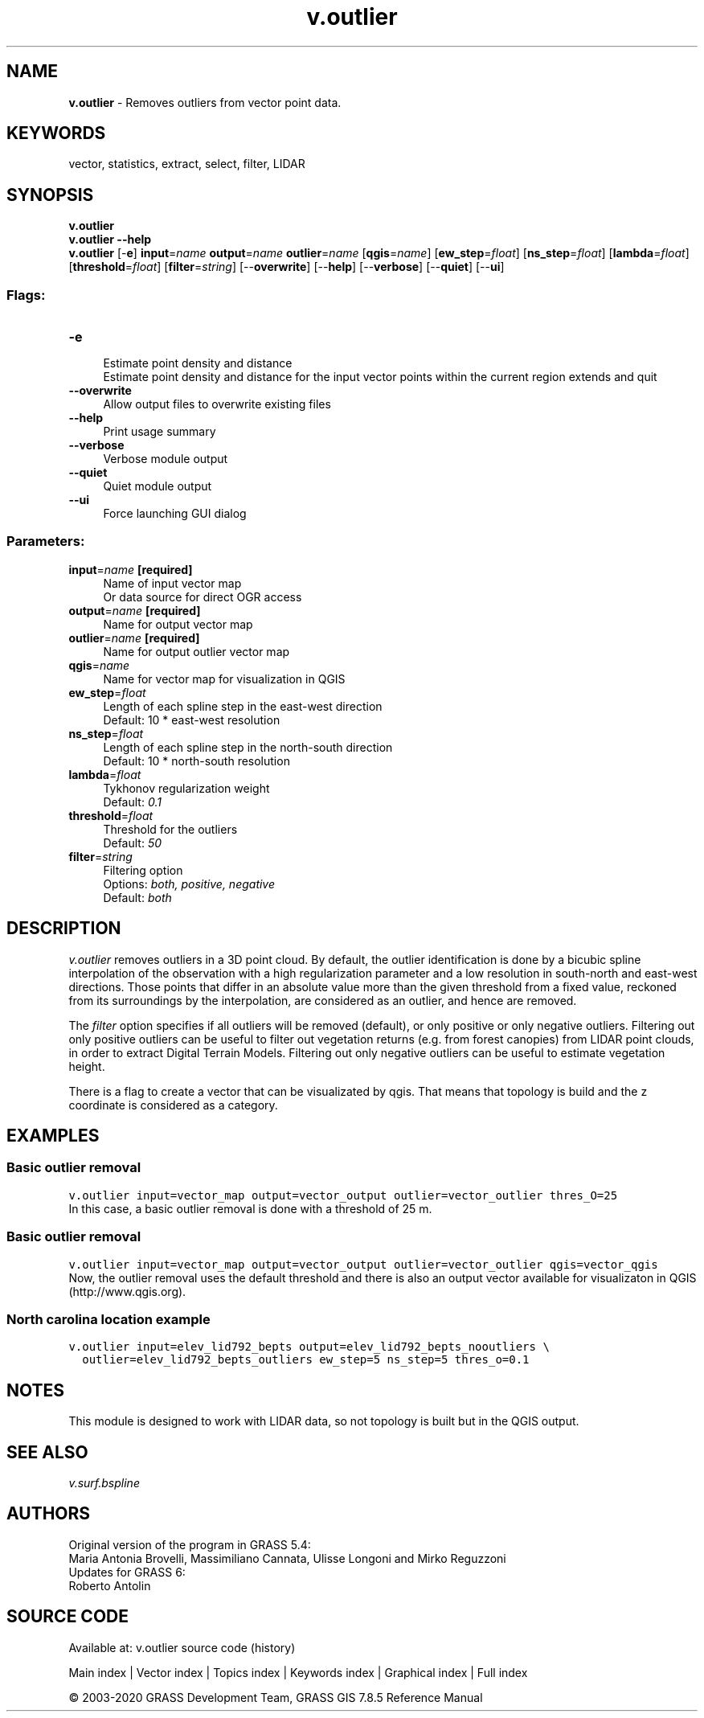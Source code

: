 .TH v.outlier 1 "" "GRASS 7.8.5" "GRASS GIS User's Manual"
.SH NAME
\fI\fBv.outlier\fR\fR  \- Removes outliers from vector point data.
.SH KEYWORDS
vector, statistics, extract, select, filter, LIDAR
.SH SYNOPSIS
\fBv.outlier\fR
.br
\fBv.outlier \-\-help\fR
.br
\fBv.outlier\fR [\-\fBe\fR] \fBinput\fR=\fIname\fR \fBoutput\fR=\fIname\fR \fBoutlier\fR=\fIname\fR  [\fBqgis\fR=\fIname\fR]   [\fBew_step\fR=\fIfloat\fR]   [\fBns_step\fR=\fIfloat\fR]   [\fBlambda\fR=\fIfloat\fR]   [\fBthreshold\fR=\fIfloat\fR]   [\fBfilter\fR=\fIstring\fR]   [\-\-\fBoverwrite\fR]  [\-\-\fBhelp\fR]  [\-\-\fBverbose\fR]  [\-\-\fBquiet\fR]  [\-\-\fBui\fR]
.SS Flags:
.IP "\fB\-e\fR" 4m
.br
Estimate point density and distance
.br
Estimate point density and distance for the input vector points within the current region extends and quit
.IP "\fB\-\-overwrite\fR" 4m
.br
Allow output files to overwrite existing files
.IP "\fB\-\-help\fR" 4m
.br
Print usage summary
.IP "\fB\-\-verbose\fR" 4m
.br
Verbose module output
.IP "\fB\-\-quiet\fR" 4m
.br
Quiet module output
.IP "\fB\-\-ui\fR" 4m
.br
Force launching GUI dialog
.SS Parameters:
.IP "\fBinput\fR=\fIname\fR \fB[required]\fR" 4m
.br
Name of input vector map
.br
Or data source for direct OGR access
.IP "\fBoutput\fR=\fIname\fR \fB[required]\fR" 4m
.br
Name for output vector map
.IP "\fBoutlier\fR=\fIname\fR \fB[required]\fR" 4m
.br
Name for output outlier vector map
.IP "\fBqgis\fR=\fIname\fR" 4m
.br
Name for vector map for visualization in QGIS
.IP "\fBew_step\fR=\fIfloat\fR" 4m
.br
Length of each spline step in the east\-west direction
.br
Default: 10 * east\-west resolution
.IP "\fBns_step\fR=\fIfloat\fR" 4m
.br
Length of each spline step in the north\-south direction
.br
Default: 10 * north\-south resolution
.IP "\fBlambda\fR=\fIfloat\fR" 4m
.br
Tykhonov regularization weight
.br
Default: \fI0.1\fR
.IP "\fBthreshold\fR=\fIfloat\fR" 4m
.br
Threshold for the outliers
.br
Default: \fI50\fR
.IP "\fBfilter\fR=\fIstring\fR" 4m
.br
Filtering option
.br
Options: \fIboth, positive, negative\fR
.br
Default: \fIboth\fR
.SH DESCRIPTION
\fIv.outlier\fR removes outliers in a 3D point cloud. By default, the outlier
identification is done by a bicubic spline interpolation of the
observation with a high regularization parameter and a low resolution
in south\-north and east\-west directions. Those points that differ in
an absolute value more than the given threshold from a fixed value,
reckoned from its surroundings by the interpolation, are considered as
an outlier, and hence are removed.
.PP
The \fIfilter\fR option specifies if all outliers will be removed
(default), or only positive or only negative outliers. Filtering out
only positive outliers can be useful to filter out vegetation returns
(e.g. from forest canopies) from LIDAR point clouds, in order to
extract Digital Terrain Models. Filtering out only negative outliers
can be useful to estimate vegetation height.
.PP
There is a flag to create a vector that can be visualizated by
qgis. That means that topology is build and the z coordinate is
considered as a category.
.SH EXAMPLES
.SS Basic outlier removal
.br
.nf
\fC
v.outlier input=vector_map output=vector_output outlier=vector_outlier thres_O=25
\fR
.fi
In this case, a basic outlier removal is done with a threshold of 25 m.
.SS Basic outlier removal
.br
.nf
\fC
v.outlier input=vector_map output=vector_output outlier=vector_outlier qgis=vector_qgis
\fR
.fi
Now, the outlier removal uses the default threshold and there is also
an output vector available for visualizaton in QGIS
(http://www.qgis.org).
.SS North carolina location example
.br
.nf
\fC
v.outlier input=elev_lid792_bepts output=elev_lid792_bepts_nooutliers \(rs
  outlier=elev_lid792_bepts_outliers ew_step=5 ns_step=5 thres_o=0.1
\fR
.fi
.SH NOTES
This module is designed to work with LIDAR data, so not topology is
built but in the QGIS output.
.SH SEE ALSO
\fIv.surf.bspline\fR
.SH AUTHORS
Original version of the program in GRASS 5.4:
.br
Maria Antonia Brovelli, Massimiliano Cannata, Ulisse Longoni and Mirko Reguzzoni
.br
.br
Updates for GRASS 6:
.br
Roberto Antolin
.SH SOURCE CODE
.PP
Available at: v.outlier source code (history)
.PP
Main index |
Vector index |
Topics index |
Keywords index |
Graphical index |
Full index
.PP
© 2003\-2020
GRASS Development Team,
GRASS GIS 7.8.5 Reference Manual
